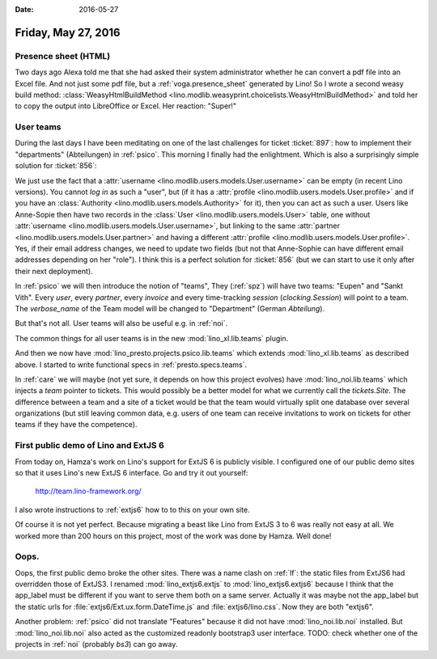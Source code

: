 :date: 2016-05-27

====================
Friday, May 27, 2016
====================

Presence sheet (HTML)
=====================

Two days ago Alexa told me that she had asked their system
administrator whether he can convert a pdf file into an Excel
file. And not just some pdf file, but a :ref:`voga.presence_sheet`
generated by Lino!  So I wrote a second weasy build method:
:class:`WeasyHtmlBuildMethod
<lino.modlib.weasyprint.choicelists.WeasyHtmlBuildMethod>` and told
her to copy the output into LibreOffice or Excel. Her reaction:
"Super!"


User teams
==========

During the last days I have been meditating on one of the last
challenges for ticket :ticket:`897`: how to implement their
"departments" (Abteilungen) in :ref:`psico`.  This morning I finally
had the enlightment.  Which is also a surprisingly simple solution for
:ticket:`856`:

We just use the fact that a :attr:`username
<lino.modlib.users.models.User.username>` can be empty (in recent Lino
versions). You cannot *log in* as such a "user", but (if it has a
:attr:`profile <lino.modlib.users.models.User.profile>` and if you
have an :class:`Authority <lino.modlib.users.models.Authority>` for
it), then you can act as such a user. Users like Anne-Sopie then have
two records in the :class:`User <lino.modlib.users.models.User>`
table, one without :attr:`username
<lino.modlib.users.models.User.username>`, but linking to the same
:attr:`partner <lino.modlib.users.models.User.partner>` and having a
different :attr:`profile
<lino.modlib.users.models.User.profile>`. Yes, if their email address
changes, we need to update two fields (but not that Anne-Sophie can
have different email addresses depending on her "role"). I think this
is a perfect solution for :ticket:`856` (but we can start to use it
only after their next deployment).

In :ref:`psico` we will then introduce the notion of "teams", They
(:ref:`spz`) will have two teams: "Eupen" and "Sankt Vith".  Every
*user*, every *partner*, every *invoice* and every time-tracking
*session* (`clocking.Session`) will point to a team. The
`verbose_name` of the Team model will be changed to "Department"
(German *Abteilung*).

But that's not all. User teams will also be useful e.g. in :ref:`noi`.

The common things for all user teams is in the new
:mod:`lino_xl.lib.teams` plugin.

And then we now have :mod:`lino_presto.projects.psico.lib.teams` which
extends :mod:`lino_xl.lib.teams` as described above.  I started
to write functional specs in :ref:`presto.specs.teams`.

In :ref:`care` we will maybe (not yet sure, it depends on how this
project evolves) have :mod:`lino_noi.lib.teams` which injects a `team`
pointer to tickets. This would possibly be a better model for what we
currently call the `tickets.Site`. The difference between a team and a
site of a ticket would be that the team would virtually split one
database over several organizations (but still leaving common data,
e.g. users of one team can receive invitations to work on tickets for
other teams if they have the competence).


First public demo of Lino and ExtJS 6
=====================================

From today on, Hamza's work on Lino's support for ExtJS 6 is publicly
visible.  I configured one of our public demo sites so that it uses
Lino's new ExtJS 6 interface. Go and try it out yourself:

  http://team.lino-framework.org/ 

I also wrote instructions to :ref:`extjs6` how to to this on your own
site.

Of course it is not yet perfect. Because migrating a beast like Lino
from ExtJS 3 to 6 was really not easy at all.  We worked more than 200
hours on this project, most of the work was done by Hamza. Well done!


Oops.
=====

Oops, the first public demo broke the other sites. There was a name
clash on :ref:`lf`: the static files from ExtJS6 had overridden those
of ExtJS3. I renamed :mod:`lino_extjs6.extjs` to
:mod:`lino_extjs6.extjs6` because I think that the app_label must be
different if you want to serve them both on a same server.  Actually
it was maybe not the app_label but the static urls for
:file:`extjs6/Ext.ux.form.DateTime.js` and
:file:`extjs6/lino.css`. Now they are both "extjs6".

Another problem: :ref:`psico` did not translate "Features" because it
did not have :mod:`lino_noi.lib.noi` installed.  But
:mod:`lino_noi.lib.noi` also acted as the customized readonly
bootstrap3 user interface. TODO: check whether one of the projects in
:ref:`noi` (probably `bs3`) can go away.
